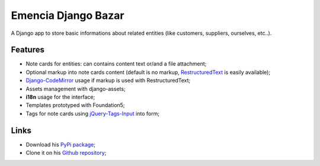 .. _Django: https://www.djangoproject.com/
.. _South: http://south.readthedocs.org/en/latest/
.. _rstview: https://github.com/sveetch/rstview
.. _autobreadcrumbs: https://github.com/sveetch/autobreadcrumbs
.. _django-braces: https://github.com/brack3t/django-braces/
.. _django-crispy-forms: https://github.com/maraujop/django-crispy-forms
.. _Django-CodeMirror: https://github.com/sveetch/djangocodemirror
.. _RestructuredText: http://docutils.sourceforge.net/docs/ref/rst/restructuredtext.html
.. _jQuery-Tags-Input: https://github.com/xoxco/jQuery-Tags-Input

Emencia Django Bazar
====================

A Django app to store basic informations about related entities (like customers, suppliers, ourselves, etc..).

Features
********

* Note cards for entities: can contains content text or/and a file attachment;
* Optional markup into note cards content (default is no markup, `RestructuredText`_ is easily available);
* `Django-CodeMirror`_ usage if markup is used with RestructuredText;
* Assets management with django-assets;
* **i18n** usage for the interface;
* Templates prototyped with Foundation5;
* Tags for note cards using `jQuery-Tags-Input`_ into form;

Links
*****

* Download his `PyPi package <https://pypi.python.org/pypi/emencia-django-bazar>`_;
* Clone it on his `Github repository <https://github.com/sveetch/emencia-django-bazar>`_;
